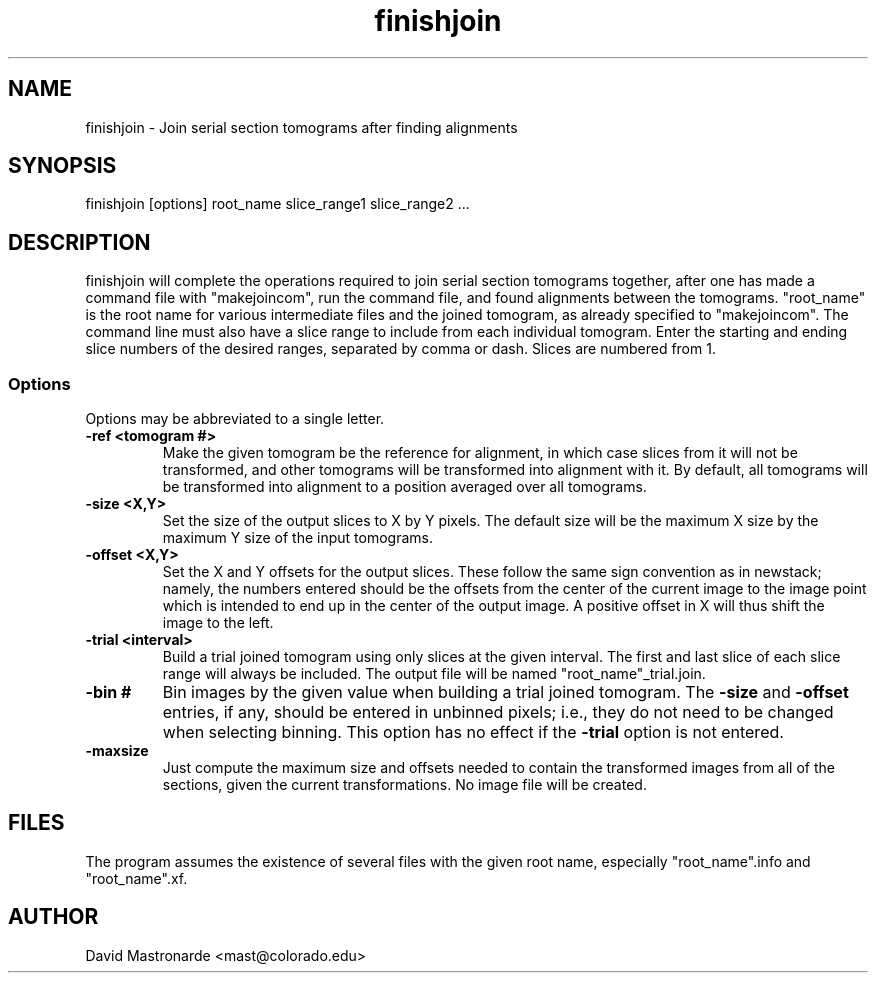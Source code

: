 .na
.nh
.TH finishjoin 1 3.4.12 BL3DEMC
.SH NAME
finishjoin \- Join serial section tomograms after finding alignments
.SH SYNOPSIS
finishjoin [options] root_name  slice_range1  slice_range2  ...
.SH DESCRIPTION
finishjoin will complete the operations required to join serial section
tomograms together, after one has made a command file with "makejoincom", run
the command file, and found alignments between the tomograms.  "root_name"
is the root name for various intermediate files and the joined tomogram, as
already specified to "makejoincom".  The command line must also have a slice
range to include from each individual tomogram.  Enter the starting and ending
slice numbers of the desired ranges, separated by comma or dash.  Slices
are numbered from 1.
.SS Options
Options may be abbreviated to a single letter.

.TP
.B -ref <tomogram #>
Make the given tomogram be the reference for alignment, in which case slices
from it will not be transformed, and other tomograms will be transformed into
alignment with it.  By default, all tomograms will be transformed into
alignment to a position averaged over all tomograms.
.TP
.B -size <X,Y>
Set the size of the output slices to X by Y pixels.  The default size will
be the maximum X size by the maximum Y size of the input tomograms.
.TP
.B -offset <X,Y>
Set the X and Y offsets for the output slices.  These follow the same
sign convention as in newstack; namely, the numbers entered should be the
offsets from the center of the current image to the image point which is
intended to end up in the center of the output image.  A positive offset in
X will thus shift the image to the left.
.TP
.B -trial <interval>
Build a trial joined tomogram using only slices at the given interval.  The
first and last slice of each slice range will always be included.  The output
file will be named "root_name"_trial.join.
.TP
.B -bin #
Bin images by the given value when building a trial joined tomogram.  The
.B -size
and
.B -offset
entries, if any, should be entered in unbinned pixels; i.e., they do not need
to be changed when selecting binning.
This
option has no effect if the
.B -trial
option is not entered.
.TP
.B -maxsize
Just compute the maximum size and offsets needed to contain the transformed
images from all of the sections, given the current transformations.  No
image file will be created.
.SH FILES
The program assumes the existence of several files with the given root name,
especially "root_name".info and "root_name".xf.
.SH AUTHOR
David Mastronarde  <mast@colorado.edu>
